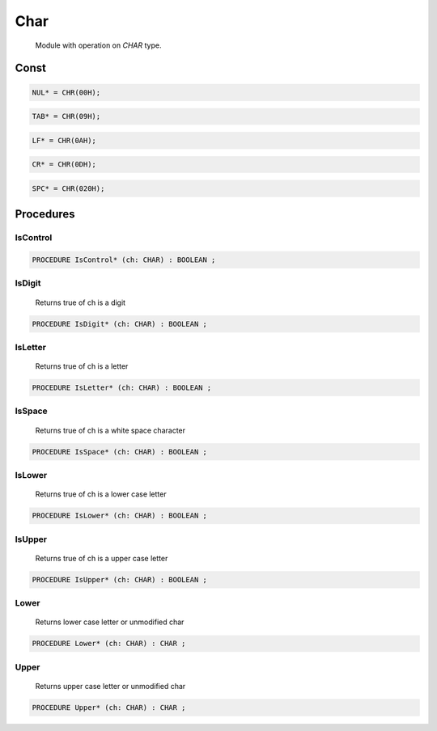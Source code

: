 .. index::
    single: Char

.. _Char:

****
Char
****

 Module with operation on `CHAR` type. 

Const
=====

.. code-block:: modula2

    NUL* = CHR(00H);

.. code-block:: modula2

    TAB* = CHR(09H);

.. code-block:: modula2

    LF* = CHR(0AH);

.. code-block:: modula2

    CR* = CHR(0DH);

.. code-block:: modula2

    SPC* = CHR(020H);

Procedures
==========

.. _Char.IsControl:

IsControl
---------

.. code-block:: modula2

    PROCEDURE IsControl* (ch: CHAR) : BOOLEAN ;

.. _Char.IsDigit:

IsDigit
-------

 Returns true of ch is a digit 

.. code-block:: modula2

    PROCEDURE IsDigit* (ch: CHAR) : BOOLEAN ;

.. _Char.IsLetter:

IsLetter
--------

 Returns true of ch is a letter 

.. code-block:: modula2

    PROCEDURE IsLetter* (ch: CHAR) : BOOLEAN ;

.. _Char.IsSpace:

IsSpace
-------

 Returns true of ch is a white space character 

.. code-block:: modula2

    PROCEDURE IsSpace* (ch: CHAR) : BOOLEAN ;

.. _Char.IsLower:

IsLower
-------

 Returns true of ch is a lower case letter 

.. code-block:: modula2

    PROCEDURE IsLower* (ch: CHAR) : BOOLEAN ;

.. _Char.IsUpper:

IsUpper
-------

 Returns true of ch is a upper case letter 

.. code-block:: modula2

    PROCEDURE IsUpper* (ch: CHAR) : BOOLEAN ;

.. _Char.Lower:

Lower
-----

 Returns lower case letter or unmodified char 

.. code-block:: modula2

    PROCEDURE Lower* (ch: CHAR) : CHAR ;

.. _Char.Upper:

Upper
-----

 Returns upper case letter or unmodified char 

.. code-block:: modula2

    PROCEDURE Upper* (ch: CHAR) : CHAR ;

